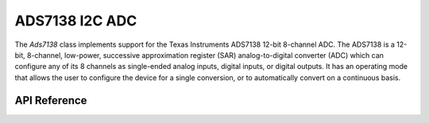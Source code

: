 ADS7138 I2C ADC
***************

The `Ads7138` class implements support for the Texas Instruments ADS7138 12-bit
8-channel ADC. The ADS7138 is a 12-bit, 8-channel, low-power, successive
approximation register (SAR) analog-to-digital converter (ADC) which can
configure any of its 8 channels as single-ended analog inputs, digital inputs,
or digital outputs. It has an operating mode that allows the user to configure
the device for a single conversion, or to automatically convert on a
continuous basis.

.. ---------------------------- API Reference ----------------------------------

API Reference
-------------

.. include-build-file:: inc/ads7138.inc
